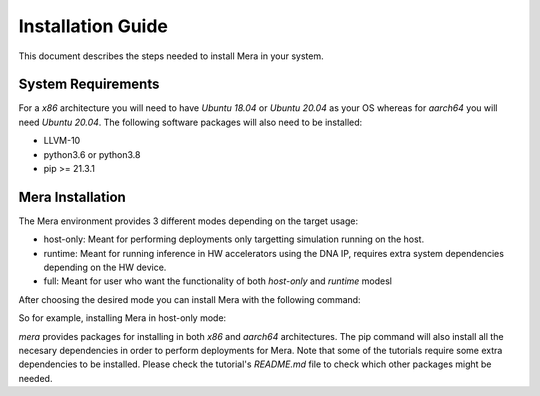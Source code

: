 Installation Guide
==================

This document describes the steps needed to install Mera in your system.

System Requirements
-------------------

For a *x86* architecture you will need to have `Ubuntu 18.04` or `Ubuntu 20.04` as your OS whereas for *aarch64* you will need `Ubuntu 20.04`.
The following software packages will also need to be installed:

* LLVM-10
* python3.6 or python3.8
* pip >= 21.3.1

Mera Installation
-----------------

The Mera environment provides 3 different modes depending on the target usage:

* host-only: Meant for performing deployments only targetting simulation running on the host.
* runtime: Meant for running inference in HW accelerators using the DNA IP, requires extra system dependencies depending on the HW device.
* full: Meant for user who want the functionality of both `host-only` and `runtime` modesl

After choosing the desired mode you can install Mera with the following command:

.. code-block:: bash
   :linenos:

   pip install mera[<MERA_MODE>]

So for example, installing Mera in host-only mode:

.. code-block:: bash
   :linenos:

   pip install mera[host-only]

`mera` provides packages for installing in both *x86* and *aarch64* architectures.
The pip command will also install all the necesary dependencies in order to perform deployments for Mera. Note that some of the tutorials require some extra 
dependencies to be installed. Please check the tutorial's `README.md` file to check which other packages might be needed.
